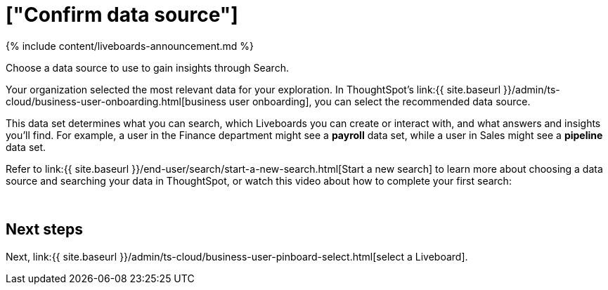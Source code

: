 = ["Confirm data source"]
:last_updated: 11/05/2021
:linkattrs:
:experimental:
:page-aliases: /admin/ts-cloud/business-user-datasource-confirm.adoc
:description: Choose a data source to use to gain insights through Search.


{% include content/liveboards-announcement.md %}

Choose a data source to use to gain insights through Search.

Your organization selected the most relevant data for your exploration.
In ThoughtSpot's link:{{ site.baseurl }}/admin/ts-cloud/business-user-onboarding.html[business user onboarding], you can select the recommended data source.

This data set determines what you can search, which Liveboards you can create or interact with, and what answers and insights you'll find.
For example, a user in the Finance department might see a *payroll* data set, while a user in Sales might see a *pipeline* data set.

Refer to link:{{ site.baseurl }}/end-user/search/start-a-new-search.html[Start a new search] to learn more about choosing a data source and searching your data in ThoughtSpot, or watch this video about how to complete your first search:+++<script src="https://fast.wistia.com/embed/medias/uf5h6du15r.jsonp" async="">++++++</script>++++++<script src="https://fast.wistia.com/assets/external/E-v1.js" async="">++++++</script>+++

[.wistia_embed.wistia_async_uf5h6du15r.popover=true.popoverAnimateThumbnail=true.popoverBorderColor=4E55FD.popoverBorderWidth=2]#&nbsp;#

== Next steps

Next, link:{{ site.baseurl }}/admin/ts-cloud/business-user-pinboard-select.html[select a Liveboard].
